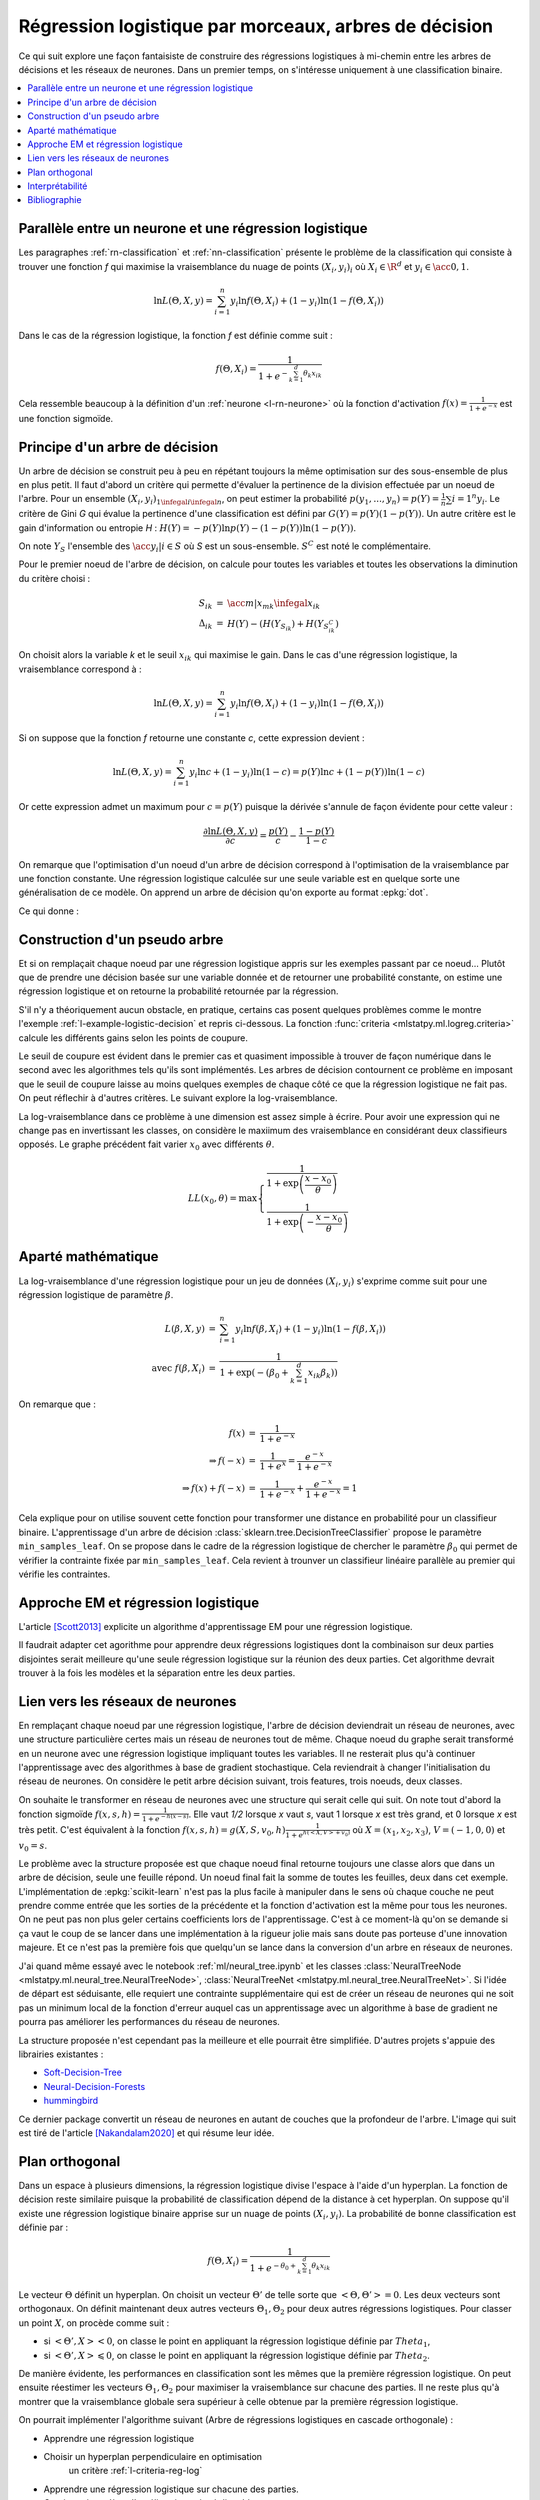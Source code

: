 
.. _l-lr-trees-nn:

======================================================
Régression logistique par morceaux, arbres de décision
======================================================

.. index:: régression logistique, arbre de décision, réseaux de neurones

Ce qui suit explore une façon fantaisiste de construire des régressions
logistiques à mi-chemin entre les arbres de décisions
et les réseaux de neurones. Dans un premier temps, on s'intéresse
uniquement à une classification binaire.

.. contents::
    :local:

Parallèle entre un neurone et une régression logistique
=======================================================

Les paragraphes :ref:`rn-classification` et
:ref:`nn-classification` présente le problème de la classification
qui consiste à trouver une fonction *f* qui maximise la vraisemblance
du nuage de points :math:`(X_i, y_i)_i` où :math:`X_i \in \R^d`
et :math:`y_i \in \acc{0, 1}`.

.. math::

    \ln L(\Theta, X, y) = \sum_{i=1}^n y_i \ln f(\Theta, X_i) + (1-y_i) \ln (1-f(\Theta, X_i))

Dans le cas de la régression logistique, la fonction *f* est définie comme suit :

.. math::

    f(\Theta, X_i) = \frac{1}{1 + e^{-\sum_{k=1}^d \theta_k x_{ik}}}

Cela ressemble beaucoup à la définition d'un :ref:`neurone <l-rn-neurone>`
où la fonction d'activation :math:`f(x) = \frac{1}{1 + e^{-x}}` est une
fonction sigmoïde.

.. _l-lr-log-likelihood:

Principe d'un arbre de décision
===============================

Un arbre de décision se construit peu à peu en répétant toujours
la même optimisation sur des sous-ensemble de plus en plus petit.
Il faut d'abord un critère qui permette d'évaluer la pertinence
de la division effectuée par un noeud de l'arbre.
Pour un ensemble :math:`(X_i, y_i)_{1 \infegal i \infegal n}`, on
peut estimer la probabilité
:math:`p(y_1, ..., y_n) = p(Y) = \frac{1}{n}\sum{i=1}^n y_i`.
Le critère de Gini *G* qui évalue la pertinence d'une classification est
défini par :math:`G(Y) = p(Y) (1 - p(Y))`.
Un autre critère est le gain d'information ou entropie *H* :
:math:`H(Y) = - p(Y) \ln p(Y) - (1-p(Y)) \ln (1 - p(Y))`.

On note :math:`Y_S` l'ensemble des :math:`\acc{y_i | i \in S}`
où *S* est un sous-ensemble. :math:`S^C` est noté le complémentaire.

Pour le premier noeud de l'arbre de décision, on calcule pour
toutes les variables et toutes les observations la diminution
du critère choisi :

.. math::

    \begin{array}{rcl}
    S_{ik} &=& \acc{ m | x_{mk} \infegal x_{ik}} \\
    \Delta_{ik} &=& H(Y) - ( H(Y_{S_{ik}}) + H(Y_{S_{ik}^C} )
    \end{array}

On choisit alors la variable *k* et le seuil :math:`x_{ik}` qui
maximise le gain. Dans le cas d'une régression logistique,
la vraisemblance correspond à :

.. math::

    \ln L(\Theta, X, y) = \sum_{i=1}^n y_i \ln f(\Theta, X_i) + (1-y_i) \ln (1-f(\Theta, X_i))

Si on suppose que la fonction *f* retourne une constante *c*,
cette expression devient :

.. math::

    \ln L(\Theta, X, y) = \sum_{i=1}^n y_i \ln c + (1-y_i) \ln (1-c) = p(Y) \ln c + (1-p(Y)) \ln (1-c)

Or cette expression admet un maximum pour :math:`c=p(Y)` puisque la dérivée
s'annule de façon évidente pour cette valeur :

.. math::

    \frac{\partial \ln L(\Theta, X, y)}{\partial c} = \frac{p(Y)}{c} - \frac{1-p(Y)}{1-c}

On remarque que l'optimisation d'un noeud d'un arbre de décision
correspond à l'optimisation de la vraisemblance par une
fonction constante. Une régression logistique calculée sur une
seule variable est en quelque sorte une généralisation de ce modèle.
On apprend un arbre de décision qu'on exporte au format :epkg:`dot`.

.. runpython::
    :showcode:
    :warningout: RuntimeWarning

    from sklearn.datasets import load_iris
    from sklearn.tree import DecisionTreeClassifier, export_graphviz
    ds = load_iris()
    X, y = ds.data, ds.target
    y = y % 2
    dt = DecisionTreeClassifier(max_depth=3, criterion='entropy')
    dt.fit(X, y)
    print(dt)
    # export_graphviz(dt)

Ce qui donne :

.. gdot::
    :format: png

    digraph Tree {
        node [shape=box] ;
        0 [label="X[3] <= 0.8\nentropy = 0.918\nsamples = 150\nvalue = [100, 50]"] ;
        1 [label="entropy = 0.0\nsamples = 50\nvalue = [50, 0]"] ;
        0 -> 1 [labeldistance=2.5, labelangle=45, headlabel="True"] ;
        2 [label="X[3] <= 1.75\nentropy = 1.0\nsamples = 100\nvalue = [50, 50]"] ;
        0 -> 2 [labeldistance=2.5, labelangle=-45, headlabel="False"] ;
        3 [label="X[2] <= 4.95\nentropy = 0.445\nsamples = 54\nvalue = [5, 49]"] ;
        2 -> 3 ;
        4 [label="entropy = 0.146\nsamples = 48\nvalue = [1, 47]"] ;
        3 -> 4 ;
        5 [label="entropy = 0.918\nsamples = 6\nvalue = [4, 2]"] ;
        3 -> 5 ;
        6 [label="X[2] <= 4.85\nentropy = 0.151\nsamples = 46\nvalue = [45, 1]"] ;
        2 -> 6 ;
        7 [label="entropy = 0.918\nsamples = 3\nvalue = [2, 1]"] ;
        6 -> 7 ;
        8 [label="entropy = 0.0\nsamples = 43\nvalue = [43, 0]"] ;
        6 -> 8 ;
    }

.. _l-criteria-reg-log:

Construction d'un pseudo arbre
==============================

Et si on remplaçait chaque noeud par une régression logistique
appris sur les exemples passant par ce noeud... Plutôt que de prendre
une décision basée sur une variable donnée et de retourner une probabilité
constante, on estime une régression logistique et on retourne
la probabilité retournée par la régression.

S'il n'y a théoriquement aucun obstacle, en pratique, certains cas
posent quelques problèmes comme le montre l'exemple
:ref:`l-example-logistic-decision` et repris ci-dessous.
La fonction :func:`criteria <mlstatpy.ml.logreg.criteria>`
calcule les différents gains selon les points de coupure.

.. plot::

    import matplotlib.pyplot as plt
    from mlstatpy.ml.logreg import criteria, random_set_1d, plot_ds

    X1, y1 = random_set_1d(1000, 2)
    X2, y2 = random_set_1d(1000, 3)
    X3, y3 = random_set_1d(1000, 4)
    df1 = criteria(X1, y1)
    df2 = criteria(X2, y2)
    df3 = criteria(X3, y3)

    fig, ax = plt.subplots(1, 3, figsize=(14, 5), sharey=True)
    plot_ds(X1, y1, ax=ax[0], title="easy")
    plot_ds(X2, y2, ax=ax[1], title="difficult")
    plot_ds(X3, y3, ax=ax[2], title="more difficult")
    df1.plot(x='X', y=['Gini', 'Gain', 'p1', 'p2'], ax=ax[0], lw=5.)
    df2.plot(x='X', y=['Gini', 'Gain', 'p1', 'p2'], ax=ax[1], lw=5.)
    df3.plot(x='X', y=['Gini', 'Gain', 'p1', 'p2'], ax=ax[2], lw=5.)
    plt.show()

Le seuil de coupure est évident dans le premier cas et
quasiment impossible à trouver de façon numérique dans le second
avec les algorithmes tels qu'ils sont implémentés.
Les arbres de décision contournent
ce problème en imposant que le seuil de coupure laisse au moins
quelques exemples de chaque côté ce que la régression logistique
ne fait pas. On peut réflechir à d'autres critères.
Le suivant explore la log-vraisemblance.

.. plot::

    import matplotlib.pyplot as plt
    from mlstatpy.ml.logreg import criteria2, random_set_1d, plot_ds

    X1, y1 = random_set_1d(1000, 2)
    X2, y2 = random_set_1d(1000, 3)
    X3, y3 = random_set_1d(1000, 4)
    df1 = criteria2(X1, y1)
    df2 = criteria2(X2, y2)
    df3 = criteria2(X3, y3)
    print(df3)

    fig, ax = plt.subplots(1, 3, figsize=(14, 5), sharey=True)
    plot_ds(X1, y1, ax=ax[0], title="easy")
    plot_ds(X2, y2, ax=ax[1], title="difficult")
    plot_ds(X3, y3, ax=ax[2], title="more difficult")
    df1.plot(x='X', y=['LL', 'LL-10', 'LL-100'], ax=ax[0], lw=5.)
    df2.plot(x='X', y=['LL', 'LL-10', 'LL-100'], ax=ax[1], lw=5.)
    df3.plot(x='X', y=['LL', 'LL-10', 'LL-100'], ax=ax[2], lw=5.)
    plt.show()

La log-vraisemblance dans ce problème à une dimension
est assez simple à écrire. Pour avoir une expression qui
ne change pas en invertissant les classes, on considère
le maxiimum des vraisemblance en considérant deux classifieurs
opposés. Le graphe précédent fait varier :math:`x_0` avec
différents :math:`\theta`.

.. math::

    LL(x_0, \theta) = \max \left\{ \begin{array}{ll}
    \frac{1}{1 + \exp{\left(\frac{x-x_0}{\theta}\right)}} \\
    \frac{1}{1 + \exp{\left(-\frac{x-x_0}{\theta}\right)}}
    \end{array}\right.

Aparté mathématique
===================

La log-vraisemblance d'une régression logistique pour
un jeu de données :math:`(X_i, y_i)` s'exprime comme
suit pour une régression logistique de paramètre
:math:`\beta`.

.. math::

    \begin{array}{rcl}
    L(\beta, X, y) &=& \sum_{i=1}^n y_i \ln f(\beta, X_i) + (1-y_i) \ln (1-f(\beta, X_i)) \\
    \text{avec } f(\beta, X_i) &=& \frac{1}{1 + \exp(- (\beta_0 + \sum_{k=1}^d x_{ik} \beta_k))}
    \end{array}

On remarque que :

.. math::

    \begin{array}{rcl}
    f(x) &=& \frac{1}{1 + e^{-x}} \\
    \Rightarrow f(-x) &=& \frac{1}{1 + e^{x}} = \frac{e^{-x}}{1 + e^{-x}} \\
    \Rightarrow f(x) + f(-x) &=& \frac{1}{1 + e^{-x}} + \frac{e^{-x}}{1 + e^{-x}} = 1
    \end{array}

Cela explique pour on utilise souvent cette fonction pour transformer
une distance en probabilité pour un classifieur binaire.
L'apprentissage d'un arbre de décision
:class:`sklearn.tree.DecisionTreeClassifier` propose le
paramètre ``min_samples_leaf``. On se propose dans le cadre
de la régression logistique de chercher le paramètre
:math:`\beta_0` qui permet de vérifier la contrainte
fixée par ``min_samples_leaf``. Cela revient à trounver
un classifieur linéaire parallèle au premier qui vérifie
les contraintes.

Approche EM et régression logistique
====================================

L'article [Scott2013]_ explicite un algorithme d'apprentissage EM
pour une régression logistique.

.. image:: lrtreesimg/bayes.png

Il faudrait adapter cet agorithme pour apprendre deux régressions
logistiques dont la combinaison sur deux parties disjointes
serait meilleure qu'une seule régression logistique sur
la réunion des deux parties. Cet algorithme devrait trouver à
la fois les modèles et la séparation entre les deux parties.

.. _l-decnntrees:

Lien vers les réseaux de neurones
=================================

En remplaçant chaque noeud par une régression logistique,
l'arbre de décision deviendrait un réseau de neurones,
avec une structure particulière certes mais un réseau de
neurones tout de même.
Chaque noeud du graphe serait transformé en un neurone
avec une régression logistique impliquant toutes les variables.
Il ne resterait plus qu'à continuer l'apprentissage avec des
algorithmes à base de gradient stochastique. Cela reviendrait
à changer l'initialisation du réseau de neurones.
On considère le petit arbre décision suivant,
trois features, trois noeuds, deux classes.

.. gdot::

    digraph tree {
        A [label="X1 &lt; 5",shape=record];
        B [label="X2 &lt; 3",shape=record];
        C [label="X3 &lt; 2",shape=record];
        A -> B;
        A -> C;
        D [label="<c0> 0|<c1> 1",shape=record];
        E [label="<c0> 0|<c1> 1",shape=record];
        B -> D:c0;
        B -> D:c1;
        C -> E:c0;
        C -> E:c1;
    }

On souhaite le transformer en réseau de neurones avec une
structure qui serait celle qui suit. On note tout d'abord
la fonction sigmoïde :math:`f(x, s, h)=\frac{1}{1 + e^{-h(x - s)}}`.
Elle vaut *1/2* lorsque *x* vaut *s*, vaut 1 lorsque *x*
est très grand, et 0 lorsque *x* est très petit.
C'est équivalent à la fonction
:math:`f(x, s, h)=g(X, S, v_0, h)\frac{1}{1 + e^{h(<X,V> + v_0)}}`
où :math:`X=(x_1, x_2, x_3)`, :math:`V=(-1, 0, 0)` et :math:`v_0=s`.

.. gdot::

    digraph tree {
        A [label="y1=g(X, (-1, 0, 0), 5, h)",shape=record];
        B [label="y2=g(X, (0, -1, 0), 3, h)",shape=record];
        C [label="y3=g(X, (0, 0, -1), 2, h)",shape=record];
        D [label="y4=g((y1, y2), (-1, -1), 1, h)",shape=record];
        E [label="y5=g((y1, y3), (-1, -1), 1, h)",shape=record];
        A -> D;
        A -> E;
        B -> D;
        C -> E;

        F [label="y6=g((y4, y5), (-1, -1), 1, h)",shape=record];
        CL3 [label="<c0> 0|<c1> 1"];
        D -> F;
        E -> F;
        F -> CL3:c0;
        F -> CL3:c1;
    }

Le problème avec la structure proposée est que chaque noeud
final retourne toujours une classe alors que dans un arbre de
décision, seule une feuille répond. Un noeud final fait la somme
de toutes les feuilles, deux dans cet exemple. L'implémentation
de :epkg:`scikit-learn` n'est pas la plus facile à manipuler
dans le sens où chaque couche ne peut prendre comme entrée
que les sorties de la précédente et la fonction d'activation
est la même pour tous les neurones. On ne peut pas non plus
geler certains coefficients lors de l'apprentissage.
C'est à ce moment-là qu'on se demande si ça vaut le coup
de se lancer dans une implémentation à la rigueur jolie mais
sans doute pas porteuse d'une innovation majeure. Et ce n'est
pas la première fois que quelqu'un se lance dans la conversion
d'un arbre en réseaux de neurones.

J'ai quand même essayé avec le notebook :ref:`ml/neural_tree.ipynb`
et les classes :class:`NeuralTreeNode <mlstatpy.ml.neural_tree.NeuralTreeNode>`,
:class:`NeuralTreeNet <mlstatpy.ml.neural_tree.NeuralTreeNet>`.
Si l'idée de départ est séduisante, elle requiert une contrainte
supplémentaire qui est de créer un réseau de neurones qui ne soit
pas un minimum local de la fonction d'erreur auquel cas
un apprentissage avec un algorithme à base de gradient ne pourra
pas améliorer les performances du réseau de neurones.

.. image:: lrtreesimg/mloc.png
    :width: 200

La structure proposée n'est cependant pas la meilleure et elle
pourrait être simplifiée. D'autres projets s'appuie des librairies
existantes :

* `Soft-Decision-Tree <https://github.com/kimhc6028/soft-decision-tree>`_
* `Neural-Decision-Forests <https://github.com/jingxil/Neural-Decision-Forests>`_
* `hummingbird <https://github.com/microsoft/hummingbird>`_

Ce dernier package convertit un réseau de neurones en autant de couches
que la profondeur de l'arbre. L'image qui suit est tiré de l'article
[Nakandalam2020]_ et qui résume leur idée.

.. image:: lrtreesimg/hb.png

Plan orthogonal
===============

Dans un espace à plusieurs dimensions, la régression logistique
divise l'espace à l'aide d'un hyperplan. La fonction de décision
reste similaire puisque la probabilité de classification dépend de la
distance à cet hyperplan. On suppose qu'il existe une
régression logistique binaire apprise sur un nuage de points
:math:`(X_i, y_i)`. La probabilité de bonne classification est
définie par :

.. math::

    f(\Theta, X_i) = \frac{1}{1 + e^{-\theta_0 + \sum_{k=1}^d \theta_k x_{ik}}}

Le vecteur :math:`\Theta` définit un hyperplan. On choisit un vecteur
:math:`\Theta'` de telle sorte que :math:`<\Theta,\Theta'> = 0`. Les deux
vecteurs sont orthogonaux. On définit maintenant deux
autres vecteurs :math:`\Theta_1, \Theta_2` pour deux autres régressions
logistiques. Pour classer un point :math:`X`, on procède comme suit :

* si :math:`<\Theta',X> < 0`, on classe le point en appliquant
  la régression logistique définie par :math:`Theta_1`,
* si :math:`<\Theta',X> \leqslant 0`, on classe le point en appliquant
  la régression logistique définie par :math:`Theta_2`.

De manière évidente, les performances en classification sont les mêmes
que la première régression logistique. On peut ensuite réestimer les
vecteurs :math:`\Theta_1, \Theta_2` pour maximiser la vraisemblance
sur chacune des parties. Il ne reste plus qu'à montrer que la vraisemblance
globale sera supérieur à celle obtenue par la première régression logistique.

On pourrait implémenter l'algorithme suivant
(Arbre de régressions logistiques en cascade orthogonale) :

* Apprendre une régression logistique
* Choisir un hyperplan perpendiculaire en optimisation
    un critère :ref:`l-criteria-reg-log`
* Apprendre une régression logistique sur chacune des parties.
* Continuer jusqu'à ce l'amélioration soit négligeable

Interprétabilité
================

Bibliographie
=============

.. [Scott2013] `Expectation-maximization for logistic regression <https://arxiv.org/pdf/1306.0040.pdf>`_,
    James G. Scott, Liang Sun

.. [Nakandalam2020] A Tensor-based Approach for One-size-fits-all ML Prediction Serving.
    Supun Nakandalam, Karla Saur, Gyeong-In Yu, Konstantinos Karanasos, Carlo Curino,
    Markus Weimer, Matteo Interlandi. To appear at `OSDI 2020
    <https://www.usenix.org/conference/osdi20>`_.
